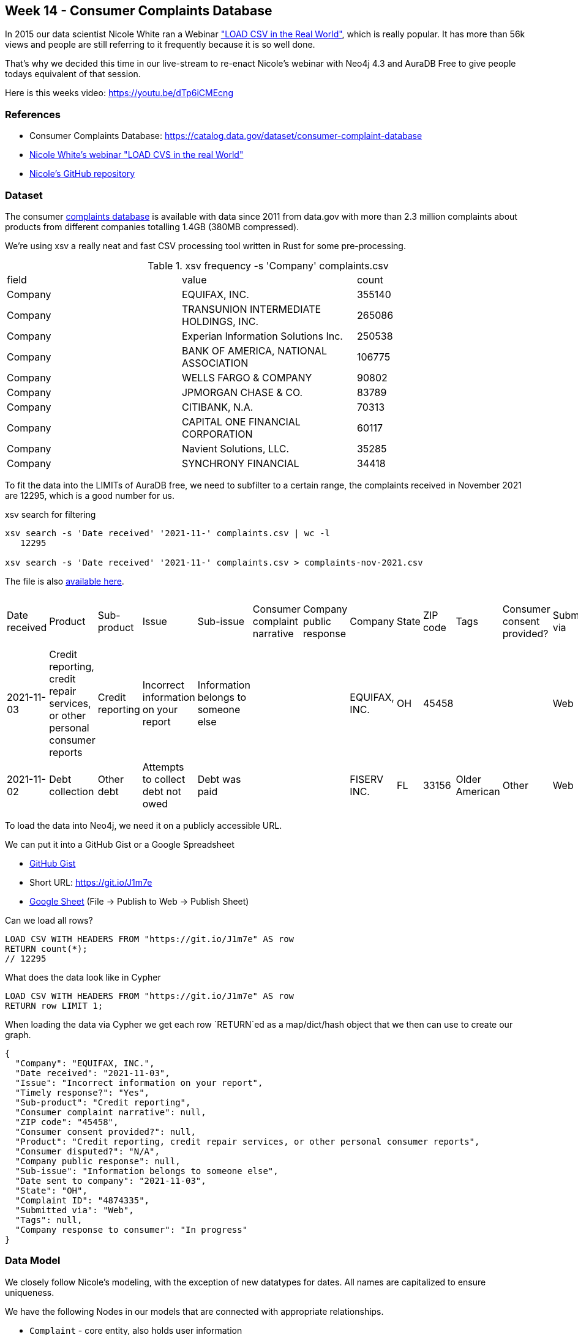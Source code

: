 == Week 14 - Consumer Complaints Database

In 2015 our data scientist Nicole White ran a Webinar https://www.youtube.com/watch?v=Eh_79goBRUk["LOAD CSV in the Real World"^], which is really popular.
It has more than 56k views and people are still referring to it frequently because it is so well done.

That's why we decided this time in our live-stream to re-enact Nicole's webinar with Neo4j 4.3 and AuraDB Free to give people todays equivalent of that session.

Here is this weeks video: https://youtu.be/dTp6iCMEcng


=== References

* Consumer Complaints Database: https://catalog.data.gov/dataset/consumer-complaint-database
* https://www.youtube.com/watch?v=Eh_79goBRUk[Nicole White's webinar "LOAD CVS in the real World"^]
* https://github.com/nicolewhite/neo4j-complaints[Nicole's GitHub repository^]

=== Dataset

The consumer https://catalog.data.gov/dataset/consumer-complaint-database[complaints database^] is available with data since 2011 from data.gov with more than 2.3 million complaints about products from different companies totalling 1.4GB (380MB compressed).

We're using xsv a really neat and fast CSV processing tool written in Rust for some pre-processing.

.xsv frequency -s 'Company' complaints.csv 
,===
field,value,count
Company,"EQUIFAX, INC.",355140
Company,"TRANSUNION INTERMEDIATE HOLDINGS, INC.",265086
Company,Experian Information Solutions Inc.,250538
Company,"BANK OF AMERICA, NATIONAL ASSOCIATION",106775
Company,WELLS FARGO & COMPANY,90802
Company,JPMORGAN CHASE & CO.,83789
Company,"CITIBANK, N.A.",70313
Company,CAPITAL ONE FINANCIAL CORPORATION,60117
Company,"Navient Solutions, LLC.",35285
Company,SYNCHRONY FINANCIAL,34418
,===

To fit the data into the LIMITs of AuraDB free, we need to subfilter to a certain range, the complaints received in November 2021 are 12295, which is a good number for us.

.xsv search for filtering
----
xsv search -s 'Date received' '2021-11-' complaints.csv | wc -l
   12295

xsv search -s 'Date received' '2021-11-' complaints.csv > complaints-nov-2021.csv
----

The file is also link:data/complaints-nov-2021.csv[available here^].

,===
Date received,Product,Sub-product,Issue,Sub-issue,Consumer complaint narrative,Company public response,Company,State,ZIP code,Tags,Consumer consent provided?,Submitted via,Date sent to company,Company response to consumer,Timely response?,Consumer disputed?,Complaint ID
2021-11-03,"Credit reporting, credit repair services, or other personal consumer reports",Credit reporting,Incorrect information on your report,Information belongs to someone else,,,"EQUIFAX, INC.",OH,45458,,,Web,2021-11-03,In progress,Yes,N/A,4874335
2021-11-02,Debt collection,Other debt,Attempts to collect debt not owed,Debt was paid,,,FISERV INC.,FL,33156,Older American,Other,Web,2021-11-02,In progress,Yes,N/A,4867119
,===

To load the data into Neo4j, we need it on a publicly accessible URL.

We can put it into a GitHub Gist or a Google Spreadsheet

* https://gist.githubusercontent.com/jexp/50feea0e6f82f7944d11963e0e1edf79/raw/edcb747cd408de0b0f7e9e9e0d79dacb78d7d77d/complaints-nov-2021.csv[GitHub Gist^]
* Short URL: https://git.io/J1m7e
* link:https://docs.google.com/spreadsheets/d/e/2PACX-1vTHPyjiQ1_nZuIkkRQj53RVEsHwWp_AsS8S06s6-qiUoXXfN0mCKXDOeSgt99voH6U8Kerc5vvtFQpm/pub?gid=1179076529&single=true&output=csv[Google Sheet^] (File -> Publish to Web -> Publish Sheet)

.Can we load all rows?
[source,cypher]
----
LOAD CSV WITH HEADERS FROM "https://git.io/J1m7e" AS row
RETURN count(*);
// 12295
----

.What does the data look like in Cypher
[source,cypher]
----
LOAD CSV WITH HEADERS FROM "https://git.io/J1m7e" AS row
RETURN row LIMIT 1;
----

When loading the data via Cypher we get each row `RETURN`ed as a map/dict/hash object that we then can use to create our graph.

[source,json]
----
{
  "Company": "EQUIFAX, INC.",
  "Date received": "2021-11-03",
  "Issue": "Incorrect information on your report",
  "Timely response?": "Yes",
  "Sub-product": "Credit reporting",
  "Consumer complaint narrative": null,
  "ZIP code": "45458",
  "Consumer consent provided?": null,
  "Product": "Credit reporting, credit repair services, or other personal consumer reports",
  "Consumer disputed?": "N/A",
  "Company public response": null,
  "Sub-issue": "Information belongs to someone else",
  "Date sent to company": "2021-11-03",
  "State": "OH",
  "Complaint ID": "4874335",
  "Submitted via": "Web",
  "Tags": null,
  "Company response to consumer": "In progress"
}
----

=== Data Model

We closely follow Nicole's modeling, with the exception of new datatypes for dates.
All names are capitalized to ensure uniqueness.

We have the following Nodes in our models that are connected with appropriate relationships.

* `Complaint` - core entity, also holds user information
* `Company` - the company the complaint is against
* `Product` - the product that is complained about
* `SubProduct` - optional subclassification of product
* `Issue` - the categorized issue with the product
* `SubIssue` - optional subclassification of the issue
* `Response` - Response of the company
* `Tag` - there are a few tagged values

Here is our data model which is very similar to the original.

image::img/consumer-complaints.png[width=400]
//image::img/consumer-complaints.svg[]

=== Data Import

First we create constraints for our key-properties, the complaint-id and the names for the other entities.

[source,cypher]
----
CREATE CONSTRAINT ON (c:Complaint) ASSERT c.id IS UNIQUE;

CREATE CONSTRAINT ON (c:Company) ASSERT c.name IS UNIQUE;

CREATE CONSTRAINT ON (c:Response) ASSERT c.name IS UNIQUE;

CREATE CONSTRAINT ON (c:Product) ASSERT c.name IS UNIQUE;
CREATE CONSTRAINT ON (c:SubProduct) ASSERT c.name IS UNIQUE;

CREATE CONSTRAINT ON (c:Issue) ASSERT c.name IS UNIQUE;
CREATE CONSTRAINT ON (c:SubIssue) ASSERT c.name IS UNIQUE;

CREATE CONSTRAINT ON (c:Tag) ASSERT c.name IS UNIQUE;
----

We can run `:schema` to see if our constraints were correctly created.

Then we import the data step by step, starting with the complaints.
And then running additional passes to load and connect the other entities.

We need to deal with a few optional elements, like SubIssue, SubProduct, and Tag.
Tags also form a comma separated list.

For complaints we `MERGE` (get-or-create) them by the key-id and set the date, zip-code and state as properties.
Note the backticked field names if they are not just alphanumeric characters.

.Complaint
[source,cypher]
----
LOAD CSV WITH HEADERS FROM "https://git.io/J1m7e" AS row
MERGE (c:Complaint {id:row.`Complaint ID`})
SET c.dateReceived = date(row.`Date received`) 
SET c.zip = row.`ZIP code`
SET c.state = row.State;
----

For companies we do our second pass over the data.
We find the Complaint by ID and `MERGE` the Company and then MERGE the relationship (so only one relationship can exist betwen a complaint and company)
Then we set the date properties for when the complaint was sent to this company.

.Company
[source,cypher]
----
LOAD CSV WITH HEADERS FROM "https://git.io/J1m7e" AS row

MATCH (c:Complaint {id:row.`Complaint ID`})

MERGE (co:Company {name:toUpper(row.Company)})

MERGE (c)-[rel:AGAINST]->(co) 
SET rel.date = date(row.`Date sent to company`);
----

.Most frequently companies complained against
[source,cypher]
----
MATCH (n:Company)<-[:AGAINST]-()
RETURN n.name, count(*) AS c 
ORDER BY c DESC LIMIT 10;
----

----
╒════════════════════════════════════════╤════╕
│"n.name"                                │"c" │
╞════════════════════════════════════════╪════╡
│"EQUIFAX, INC."                         │5858│
├────────────────────────────────────────┼────┤
│"TRANSUNION INTERMEDIATE HOLDINGS, INC."│3583│
├────────────────────────────────────────┼────┤
│"EXPERIAN INFORMATION SOLUTIONS INC."   │707 │
├────────────────────────────────────────┼────┤
│"NAVY FEDERAL CREDIT UNION"             │114 │
├────────────────────────────────────────┼────┤
│"ALLY FINANCIAL INC."                   │96  │
└────────────────────────────────────────┴────┘
----

For adding Products we need to first connect the complaint to the product as before, but then filter out rows where the `Sub-product` cell contains an empty string.
For all others we merge and connect the SubProduct both to the product and the complaint.

.Product and SubProduct
[source,cypher]
----
LOAD CSV WITH HEADERS FROM "https://git.io/J1m7e" as row

MATCH (c:Complaint {id:row.`Complaint ID`})

MERGE (p:Product {name:toUpper(row.Product)})
MERGE (c)-[:ABOUT]->(p) 

WITH * WHERE trim(row.`Sub-product`) <> ""

MERGE (sp:SubProduct {name:toUpper(row.`Sub-product`)})
MERGE (c)-[:ABOUT]->(sp) 
MERGE (sp)-[:IN_CATEGORY]->(p);
----

The same way we add issues and subissues.

.Issue and SubIssue
[source,cypher]
----
LOAD CSV WITH HEADERS FROM "https://git.io/J1m7e" as row

MATCH (c:Complaint {id:row.`Complaint ID`})

MERGE (iss:Issue {name:toUpper(row.Issue)})
MERGE (c)-[:WITH]->(iss) 

WITH * WHERE trim(row.`Sub-issue`) <> ""

MERGE (si:SubIssue {name:toUpper(row.`Sub-issue`)})
MERGE (c)-[:WITH]->(si) 
MERGE (si)-[:IN_CATEGORY]->(iss);
----

Now we can have a bit of fun with the data.

.Complaint counts by state and issue
[source,cypher]
----
MATCH (n:Complaint)-[:WITH]->(iss:Issue) 
RETURN n.state, iss.name, count(*) as c
ORDER BY c DESC LIMIT 5;
----

----
╒═════════╤═══════════════════════════════════════════╤═══╕
│"n.state"│"iss.name"                                 │"c"│
╞═════════╪═══════════════════════════════════════════╪═══╡
│"TX"     │"PROBLEM WITH A CREDIT REPORTING COMPANY'S │847│
│         │INVESTIGATION INTO AN EXISTING PROBLEM"    │   │
├─────────┼───────────────────────────────────────────┼───┤
│"PA"     │"INCORRECT INFORMATION ON YOUR REPORT"     │596│
├─────────┼───────────────────────────────────────────┼───┤
│"FL"     │"INCORRECT INFORMATION ON YOUR REPORT"     │542│
├─────────┼───────────────────────────────────────────┼───┤
│"CA"     │"PROBLEM WITH A CREDIT REPORTING COMPANY'S │455│
│         │INVESTIGATION INTO AN EXISTING PROBLEM"    │   │
├─────────┼───────────────────────────────────────────┼───┤
│"TX"     │"INCORRECT INFORMATION ON YOUR REPORT"     │425│
└─────────┴───────────────────────────────────────────┴───┘
----

If there is a `Response`, it is coming from the `Company` pointing to the `Complaint`.
So we need to match both in our pass and then connect the response to the complaint and to the company.
Additionally we store some properties on the relationship.
`Yes/No/Blank` values are converted to boolean just with a boolean expression (value='text').
For other conditional expressions we can use `CASE`.

.Response
[source,cypher]
----
LOAD CSV WITH HEADERS FROM "https://git.io/J1m7e" as row

MATCH (c:Complaint {id:row.`Complaint ID`})
MATCH (co:Company {name:toUpper(row.Company)})
WITH * WHERE trim(row.`Company response to consumer`) <> ""

MERGE (res:Response {name:toUpper(row.`Company response to consumer`)})

MERGE (c)<-[rel:TO]-(res)
SET rel.disputed = (row.`Consumer disputed?` = "Yes")
SET rel.timely = (row.`Timely response?` = "Yes")
SET rel.text = CASE row.`Company public response` 
                WHEN "" THEN null 
                ELSE row.`Company public response` END

MERGE (co)-[:ANSWERED]->(res);
----

For tags we need to do two things.
First to `split` the comma separated name into its constituent parts.
Then taking that list, turning it into rows with UNWIND and connect the newly merged Tag nodes to the previously found Complaint.

The `WITH * WHERE ...` is there to filter arbirary data with a `WHERE` clause.

.Tag
[source,cypher]
----
LOAD CSV WITH HEADERS FROM "https://git.io/J1m7e" as row

MATCH (c:Complaint {id:row.`Complaint ID`})

WITH * WHERE trim(row.`Tags`) <> ""
WITH distinct row.Tags as tagsName,c
UNWIND split(tagsName,", ") as tagName

MERGE (t:Tag {name:toUpper(tagName)})
MERGE (c)-[:TAGGED]->(t);
----

Now we can look at our imported graph model with `call db.schema.visualization();` or better `call apoc.meta.graph` to see the schema of the data we have imported.
It's great to see how well it fits our model.

image::img/complaints-schema-graph-viz.png[width=400]

=== Exploration

The queries here were taken and adjusted from https://github.com/nicolewhite/neo4j-complaints/blob/master/query.cql[Nicole's GitHub repository^].

.Subissues with communication tactics
[source,cypher]
----
MATCH (i:Issue {name:'COMMUNICATION TACTICS'})
MATCH (sub:SubIssue)-[:IN_CATEGORY]->(i)
RETURN sub.name AS subissue
ORDER BY subissue;
----

----
╒════════════════════════════════════════════════════════════╕
│"subissue"                                                  │
╞════════════════════════════════════════════════════════════╡
│"CALLED BEFORE 8AM OR AFTER 9PM"                            │
├────────────────────────────────────────────────────────────┤
│"FREQUENT OR REPEATED CALLS"                                │
├────────────────────────────────────────────────────────────┤
│"USED OBSCENE, PROFANE, OR OTHER ABUSIVE LANGUAGE"          │
├────────────────────────────────────────────────────────────┤
│"YOU TOLD THEM TO STOP CONTACTING YOU, BUT THEY KEEP TRYING"│
└────────────────────────────────────────────────────────────┘
----

.Common Responses
[source,cypher]
----
MATCH (r:Response)-[:TO]->(:Complaint)
RETURN r.name AS response, COUNT(*) AS count
ORDER BY count DESC;
----

----
╒═════════════════════════════════╤═══════╕
│"response"                       │"count"│
╞═════════════════════════════════╪═══════╡
│"IN PROGRESS"                    │6097   │
├─────────────────────────────────┼───────┤
│"CLOSED WITH EXPLANATION"        │5970   │
├─────────────────────────────────┼───────┤
│"CLOSED WITH NON-MONETARY RELIEF"│192    │
├─────────────────────────────────┼───────┤
│"CLOSED WITH MONETARY RELIEF"    │35     │
└─────────────────────────────────┴───────┘
----

.Sub-Issues in multiple different Issues
[source,cypher]
----
MATCH (sub:SubIssue)-[:IN_CATEGORY]->(i:Issue)
WITH sub, COLLECT(i.name) AS issues
WHERE size(issues) > 1
RETURN sub.name, issues LIMIT 2;
----

----

╒══════════════════════════════╤══════════════════════════════╕
│"sub.name"                    │"issues"                      │
╞══════════════════════════════╪══════════════════════════════╡
│"DIFFICULTY SUBMITTING A DISPU│["PROBLEM WITH A CREDIT REPORT│
│TE OR GETTING INFORMATION ABOU│ING COMPANY'S INVESTIGATION IN│
│T A DISPUTE OVER THE PHONE"   │TO AN EXISTING PROBLEM","PROBL│
│                              │EM WITH A COMPANY'S INVESTIGAT│
│                              │ION INTO AN EXISTING ISSUE"]  │
├──────────────────────────────┼──────────────────────────────┤
│"THEIR INVESTIGATION DID NOT F│["PROBLEM WITH A CREDIT REPORT│
│IX AN ERROR ON YOUR REPORT"   │ING COMPANY'S INVESTIGATION IN│
│                              │TO AN EXISTING PROBLEM","PROBL│
│                              │EM WITH A COMPANY'S INVESTIGAT│
│                              │ION INTO AN EXISTING ISSUE"]  │
└──────────────────────────────┴──────────────────────────────┘
----

.Product and issues with 'EQUIFAX, INC.'
[source,cypher]
----
MATCH (ef:Company {name:'EQUIFAX, INC.'})
MATCH (complaint:Complaint)-[:AGAINST]->(ef)
MATCH (:Response)-[:TO]->(complaint)
MATCH (complaint)-[:ABOUT]->(p:Product)
MATCH (complaint)-[:WITH]->(i:Issue)
RETURN p.name AS product, i.name AS issue, COUNT(*) AS count
ORDER BY count DESC LIMIT 2;
----

----
╒═══════════════════════╤═══════════════════════╤═══════╕
│"product"              │"issue"                │"count"│
╞═══════════════════════╪═══════════════════════╪═══════╡
│"CREDIT REPORTING, CRED│"PROBLEM WITH A CREDIT │2394   │
│IT REPAIR SERVICES, OR │REPORTING COMPANY'S INV│       │
│OTHER PERSONAL CONSUMER│ESTIGATION INTO AN EXIS│       │
│ REPORTS"              │TING PROBLEM"          │       │
├───────────────────────┼───────────────────────┼───────┤
│"CREDIT REPORTING, CRED│"INCORRECT INFORMATION │2262   │
│IT REPAIR SERVICES, OR │ON YOUR REPORT"        │       │
│OTHER PERSONAL CONSUMER│                       │       │
│ REPORTS"              │                       │       │
└───────────────────────┴───────────────────────┴───────┘
----


.Which (sub-)products have sub-issues about obscene language
[source,cypher]
----
MATCH (subIssue:SubIssue)
WHERE subIssue.name contains 'OBSCENE'
MATCH (complaint:Complaint)-[:WITH]->(subIssue)
MATCH (complaint)-[:ABOUT]->(p:Product)
OPTIONAL MATCH (complaint)-[:ABOUT]->(sub:SubProduct)
RETURN p.name AS product, sub.name AS subproduct, COUNT(*) AS count
ORDER BY count DESC;
----

----
╒═════════════════╤══════════════════╤═══════╕
│"product"        │"subproduct"      │"count"│
╞═════════════════╪══════════════════╪═══════╡
│"DEBT COLLECTION"│"OTHER DEBT"      │3      │
├─────────────────┼──────────────────┼───────┤
│"DEBT COLLECTION"│"CREDIT CARD DEBT"│2      │
├─────────────────┼──────────────────┼───────┤
│"DEBT COLLECTION"│"PAYDAY LOAN DEBT"│2      │
├─────────────────┼──────────────────┼───────┤
│"DEBT COLLECTION"│"MEDICAL DEBT"    │1      │
└─────────────────┴──────────────────┴───────┘
----

.Typical Response percentages per product
[source,cypher]
----
MATCH ()<--(r:Response) with r, count(*) as rCount
MATCH (p:Product)<--(:Complaint)<--(r)
RETURN p.name, r.name, count(*) as c, (count(*)*100)/rCount as percent ORDER BY percent DESC LIMIT 10;
----

----
╒══════════════════════╤══════════════════════╤════╤═════════╕
│"p.name"              │"r.name"              │"c" │"percent"│
╞══════════════════════╪══════════════════════╪════╪═════════╡
│"CREDIT REPORTING, CRE│"IN PROGRESS"         │5672│93       │
│DIT REPAIR SERVICES, O│                      │    │         │
│R OTHER PERSONAL CONSU│                      │    │         │
│MER REPORTS"          │                      │    │         │
├──────────────────────┼──────────────────────┼────┼─────────┤
│"CREDIT REPORTING, CRE│"CLOSED WITH EXPLANATI│4752│79       │
│DIT REPAIR SERVICES, O│ON"                   │    │         │
│R OTHER PERSONAL CONSU│                      │    │         │
│MER REPORTS"          │                      │    │         │
├──────────────────────┼──────────────────────┼────┼─────────┤
│"CREDIT REPORTING, CRE│"CLOSED WITH NON-MONET│135 │70       │
│DIT REPAIR SERVICES, O│ARY RELIEF"           │    │         │
│R OTHER PERSONAL CONSU│                      │    │         │
│MER REPORTS"          │                      │    │         │
├──────────────────────┼──────────────────────┼────┼─────────┤
----

== Conclusion

This was a fun dataset and a bit more challenging to import. 
There are lots of possibilities to build analytics and visualizations with the data now that we have it in the graph. Let us know if you found this helpful to explore with us and if you built anything on top of the data.